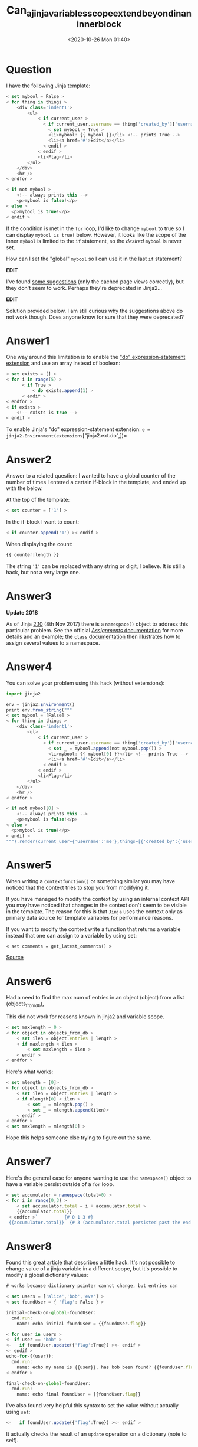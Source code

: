 # -*- eval: (setq org-download-image-dir (concat default-directory "./static/Can_a_jinja_variables_scope_extend_beyond_in_an_inner_block/")); -*-
:PROPERTIES:
:ID:       7FCBB344-8D3C-4E7D-82D8-A8B9BB5D598C
:END:
#+LATEX_CLASS: my-article

#+DATE: <2020-10-26 Mon 01:40>
#+TITLE: Can_a_jinja_variables_scope_extend_beyond_in_an_inner_block

* Question
  :PROPERTIES:
  :CUSTOM_ID: question
  :END:

I have the following Jinja template:

#+BEGIN_SRC js
    < set mybool = False >
    < for thing in things >
        <div class='indent1'>
            <ul>
                < if current_user >
                  < if current_user.username == thing['created_by']['username'] >
                    < set mybool = True >
                    <li>mybool: {{ mybool }}</li> <!-- prints True -->
                    <li><a href='#'>Edit</a></li>
                  < endif >
                < endif >
                <li>Flag</li>
            </ul>
        </div>
        <hr />
    < endfor >

    < if not mybool >
        <!-- always prints this -->
        <p>mybool is false!</p>
    < else >
      <p>mybool is true!</p>
    < endif >
#+END_SRC

If the condition is met in the =for= loop, I'd like to change =mybool=
to true so I can display =mybool is true!= below. However, it looks like
the scope of the inner =mybool= is limited to the =if= statement, so the
/desired/ =mybool= is never set.

How can I set the "global" =mybool= so I can use it in the last =if=
statement?

*EDIT*

I've found
[[http://webcache.googleusercontent.com/search?q=cache:BCRT8FHONykJ:svn.python.org/projects/external/Jinja-1.2/docs/html/scopes.html+jinja+top+level+variable&hl=en&gl=us&strip=0][some
suggestions]] (only the cached page views correctly), but they don't
seem to work. Perhaps they're deprecated in Jinja2...

*EDIT*

Solution provided below. I am still curious why the suggestions above do
not work though. Does anyone know for sure that they were deprecated?

* Answer1
  :PROPERTIES:
  :CUSTOM_ID: answer1
  :END:

One way around this limitation is to enable the
[[http://jinja.pocoo.org/docs/extensions/#expression-statement]["do"
expression-statement extension]] and use an array instead of boolean:

#+BEGIN_SRC js
    < set exists = [] >
    < for i in range(5) >
          < if True >
              < do exists.append(1) >
          < endif >
    < endfor >
    < if exists >
        <!-- exists is true -->
    < endif >
#+END_SRC

To enable Jinja's "do" expression-statement extension:
=e = jinja2.Environment(extensions=["jinja2.ext.do",])=

* Answer2
  :PROPERTIES:
  :CUSTOM_ID: answer2
  :END:

Answer to a related question: I wanted to have a global counter of the
number of times I entered a certain if-block in the template, and ended
up with the below.

At the top of the template:

#+BEGIN_SRC js
    < set counter = ['1'] >
#+END_SRC

In the if-block I want to count:

#+BEGIN_SRC js
    < if counter.append('1') >< endif >
#+END_SRC

When displaying the count:

#+BEGIN_SRC js
    {{ counter|length }}
#+END_SRC

The string ='1'= can be replaced with any string or digit, I believe. It
is still a hack, but not a very large one.

* Answer3
  :PROPERTIES:
  :CUSTOM_ID: answer3
  :END:

*Update 2018*

As of Jinja [[http://jinja.pocoo.org/docs/2.10/changelog/][2.10]] (8th
Nov 2017) there is a =namespace()= object to address this particular
problem. See the official
[[http://jinja.pocoo.org/docs/2.10/templates/#assignments][/Assignments/
documentation]] for more details and an example; the
[[http://jinja.pocoo.org/docs/2.10/templates/#namespace][=class=
documentation]] then illustrates how to assign several values to a
namespace.

* Answer4
  :PROPERTIES:
  :CUSTOM_ID: answer4
  :END:

You can solve your problem using this hack (without extensions):

#+BEGIN_SRC js
    import jinja2

    env = jinja2.Environment()
    print env.from_string("""
    < set mybool = [False] >
    < for thing in things >
        <div class='indent1'>
            <ul>
                < if current_user >
                  < if current_user.username == thing['created_by']['username'] >
                    < set _ = mybool.append(not mybool.pop()) >
                    <li>mybool: {{ mybool[0] }}</li> <!-- prints True -->
                    <li><a href='#'>Edit</a></li>
                  < endif >
                < endif >
                <li>Flag</li>
            </ul>
        </div>
        <hr />
    < endfor >

    < if not mybool[0] >
        <!-- always prints this -->
        <p>mybool is false!</p>
    < else >
      <p>mybool is true!</p>
    < endif >
    """).render(current_user={'username':'me'},things=[{'created_by':{'username':'me'}},{'created_by':{'username':'you'}}])
#+END_SRC

* Answer5
  :PROPERTIES:
  :CUSTOM_ID: answer5
  :END:

When writing a =contextfunction()= or something similar you may have
noticed that the context tries to stop you from modifying it.

If you have managed to modify the context by using an internal context
API you may have noticed that changes in the context don't seem to be
visible in the template. The reason for this is that =Jinja= uses the
context only as primary data source for template variables for
performance reasons.

If you want to modify the context write a function that returns a
variable instead that one can assign to a variable by using set:

=< set comments = get_latest_comments() >=

[[http://jinja.pocoo.org/docs/faq/#why-is-the-context-immutable][Source]]

* Answer6
  :PROPERTIES:
  :CUSTOM_ID: answer6
  :END:

Had a need to find the max num of entries in an object (object) from a
list (objects_from_db),

This did not work for reasons known in jinja2 and variable scope.

#+BEGIN_SRC js
     < set maxlength = 0 >
     < for object in objects_from_db >
         < set ilen = object.entries | length >
         < if maxlength < ilen >
             < set maxlength = ilen >
         < endif >
     < endfor >
#+END_SRC

Here's what works:

#+BEGIN_SRC js
     < set mlength = [0]>
     < for object in objects_from_db >
         < set ilen = object.entries | length >
         < if mlength[0] < ilen >
             < set _ = mlength.pop() >
             < set _ = mlength.append(ilen)>
         < endif >
     < endfor >
     < set maxlength = mlength[0] >
#+END_SRC

Hope this helps someone else trying to figure out the same.

* Answer7
  :PROPERTIES:
  :CUSTOM_ID: answer7
  :END:

Here's the general case for anyone wanting to use the =namespace()=
object to have a variable persist outside of a =for= loop.

#+BEGIN_SRC js
    < set accumulator = namespace(total=0) >
    < for i in range(0,3) >
        < set accumulator.total = i + accumulator.total >
        {{accumulator.total}}
     < endfor >`          {# 0 1 3 #}
     {{accumulator.total}}  {# 3 (accumulator.total persisted past the end of the loop) #}
#+END_SRC

* Answer8
  :PROPERTIES:
  :CUSTOM_ID: answer8
  :END:

Found this great
[[https://fabianlee.org/2016/10/18/saltstack-setting-a-jinja2-variable-from-an-inner-block-scope/][article]]
that describes a little hack. It's not possible to change value of a
jinja variable in a different scope, but it's possible to modify a
global dictionary values:

#+BEGIN_SRC js
    # works because dictionary pointer cannot change, but entries can

    < set users = ['alice','bob','eve'] >
    < set foundUser = { 'flag': False } >

    initial-check-on-global-foundUser:
      cmd.run:
        name: echo initial foundUser = {{foundUser.flag}}

    < for user in users >
    <- if user == "bob" >
    <-   if foundUser.update({'flag':True}) ><- endif >
    <- endif >
    echo-for-{{user}}:
      cmd.run:
        name: echo my name is {{user}}, has bob been found? {{foundUser.flag}}
    < endfor >

    final-check-on-global-foundUser:
      cmd.run:
        name: echo final foundUser = {{foundUser.flag}}
#+END_SRC

I've also found very helpful this syntax to set the value without
actually using =set=:

#+BEGIN_SRC js
    <-   if foundUser.update({'flag':True}) ><- endif >
#+END_SRC

It actually checks the result of an =update= operation on a dictionary
(note to self).
